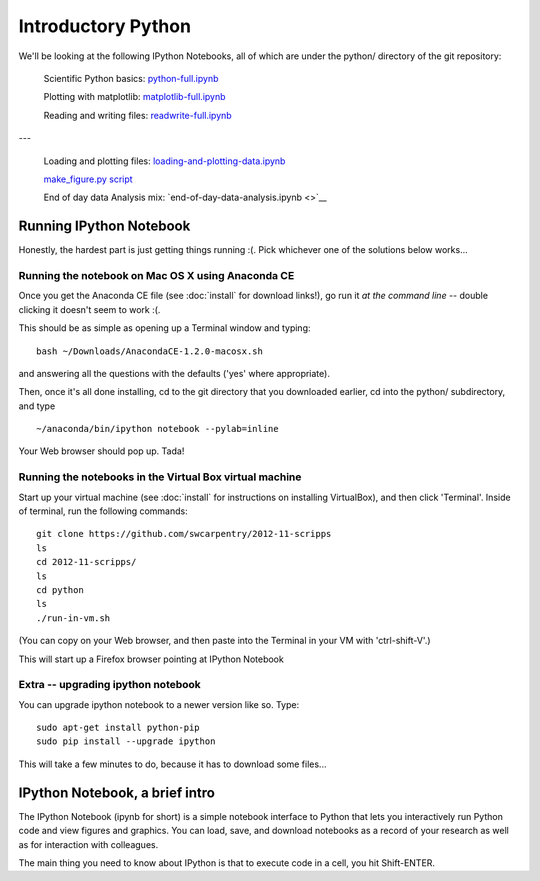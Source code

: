 Introductory Python
===================

We'll be looking at the following IPython Notebooks, all of which
are under the python/ directory of the git repository:

  Scientific Python basics: `python-full.ipynb <http://nbviewer.ipython.org/urls/raw.github.com/swcarpentry/2012-11-scripps/master/python/python-full.ipynb>`__

  Plotting with matplotlib: `matplotlib-full.ipynb <http://nbviewer.ipython.org/urls/raw.github.com/swcarpentry/2012-11-scripps/master/python/matplotlib-full.ipynb>`__

  Reading and writing files: `readwrite-full.ipynb <http://nbviewer.ipython.org/urls/raw.github.com/swcarpentry/2012-11-scripps/master/python/readwrite-full.ipynb>`__

---

  Loading and plotting files: `loading-and-plotting-data.ipynb <http://nbviewer.ipython.org/urls/raw.github.com/swcarpentry/2012-11-scripps/master/python/loading-and-plotting-data.ipynb>`__

  `make_figure.py script <https://github.com/swcarpentry/2012-11-scripps/blob/master/python/make_figure.py>`__

  End of day data Analysis mix: `end-of-day-data-analysis.ipynb <>`__

Running IPython Notebook
------------------------

Honestly, the hardest part is just getting things running :(.  Pick whichever
one of the solutions below works...

Running the notebook on Mac OS X using Anaconda CE
~~~~~~~~~~~~~~~~~~~~~~~~~~~~~~~~~~~~~~~~~~~~~~~~~~

Once you get the Anaconda CE file (see :doc:`install` for download links!),
go run it *at the command line* -- double clicking it doesn't seem to work :(.

This should be as simple as opening up a Terminal window and typing::

   bash ~/Downloads/AnacondaCE-1.2.0-macosx.sh

and answering all the questions with the defaults ('yes' where appropriate).

Then, once it's all done installing, cd to the git directory that you
downloaded earlier, cd into the python/ subdirectory, and type ::

   ~/anaconda/bin/ipython notebook --pylab=inline

Your Web browser should pop up.  Tada!

Running the notebooks in the Virtual Box virtual machine
~~~~~~~~~~~~~~~~~~~~~~~~~~~~~~~~~~~~~~~~~~~~~~~~~~~~~~~~

Start up your virtual machine (see :doc:`install` for instructions on
installing VirtualBox), and then click 'Terminal'.  Inside of terminal, run
the following commands::

   git clone https://github.com/swcarpentry/2012-11-scripps
   ls
   cd 2012-11-scripps/
   ls
   cd python
   ls
   ./run-in-vm.sh

(You can copy on your Web browser, and then paste into the Terminal in
your VM with 'ctrl-shift-V'.)

This will start up a Firefox browser pointing at IPython Notebook

Extra -- upgrading ipython notebook
~~~~~~~~~~~~~~~~~~~~~~~~~~~~~~~~~~~

You can upgrade ipython notebook to a newer version like so.  Type::

   sudo apt-get install python-pip
   sudo pip install --upgrade ipython

This will take a few minutes to do, because it has to download some files...

IPython Notebook, a brief intro
-------------------------------

The IPython Notebook (ipynb for short) is a simple notebook interface
to Python that lets you interactively run Python code and view figures
and graphics.  You can load, save, and download notebooks as a record
of your research as well as for interaction with colleagues.

The main thing you need to know about IPython is that to execute code
in a cell, you hit Shift-ENTER.

